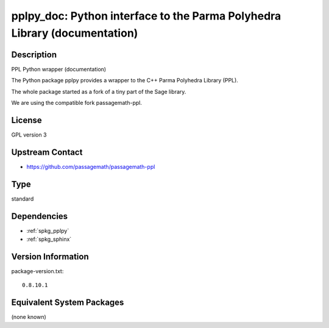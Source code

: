 .. _spkg_pplpy_doc:

pplpy_doc: Python interface to the Parma Polyhedra Library (documentation)
========================================================================================

Description
-----------

PPL Python wrapper (documentation)

The Python package pplpy provides a wrapper to the C++ Parma Polyhedra
Library (PPL).

The whole package started as a fork of a tiny part of the Sage library.

We are using the compatible fork passagemath-ppl.

License
-------

GPL version 3


Upstream Contact
----------------

-  https://github.com/passagemath/passagemath-ppl

Type
----

standard


Dependencies
------------

- :ref:`spkg_pplpy`
- :ref:`spkg_sphinx`

Version Information
-------------------

package-version.txt::

    0.8.10.1


Equivalent System Packages
--------------------------

(none known)

